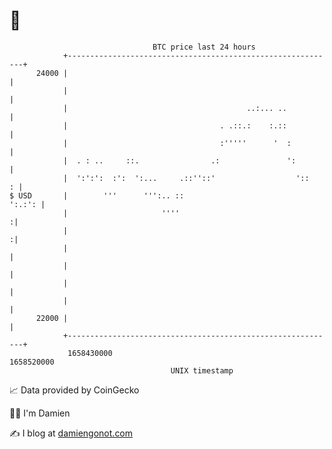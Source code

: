 * 👋

#+begin_example
                                   BTC price last 24 hours                    
               +------------------------------------------------------------+ 
         24000 |                                                            | 
               |                                                            | 
               |                                        ..:... ..           | 
               |                                  . .::.:    :.::           | 
               |                                  :'''''      '  :          | 
               |  . : ..     ::.                .:               ':         | 
               |  ':':':  :':  ':...     .::''::'                  '::    : | 
   $ USD       |        '''      ''':.. ::                           ':.:': | 
               |                     ''''                                  :| 
               |                                                           :| 
               |                                                            | 
               |                                                            | 
               |                                                            | 
               |                                                            | 
         22000 |                                                            | 
               +------------------------------------------------------------+ 
                1658430000                                        1658520000  
                                       UNIX timestamp                         
#+end_example
📈 Data provided by CoinGecko

🧑‍💻 I'm Damien

✍️ I blog at [[https://www.damiengonot.com][damiengonot.com]]
